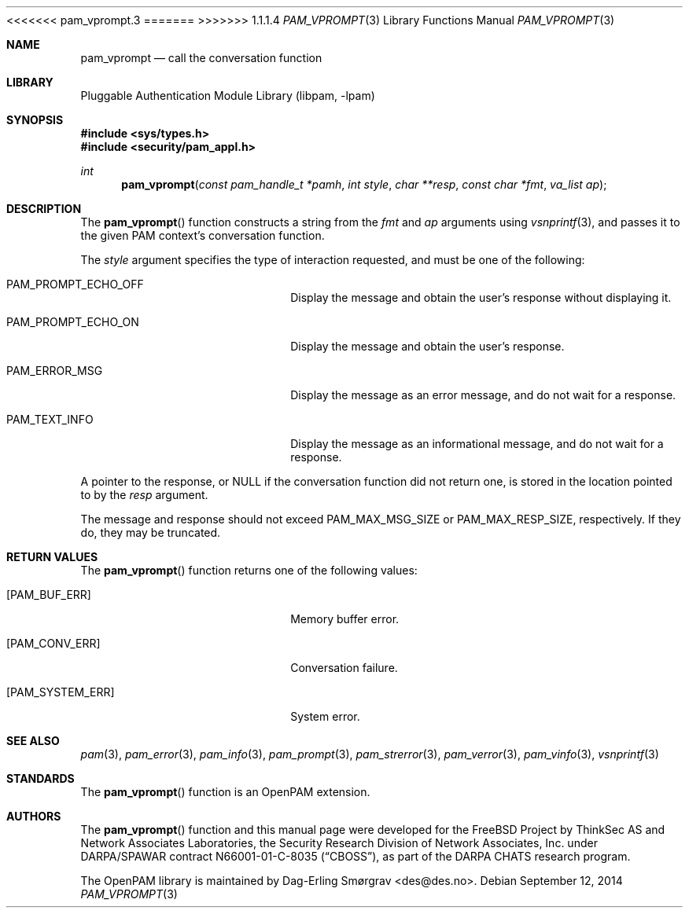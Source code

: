 <<<<<<< pam_vprompt.3
.\"	$NetBSD: pam_vprompt.3,v 1.5 2014/10/24 18:17:56 christos Exp $
.\"
=======
>>>>>>> 1.1.1.4
.\" Generated from pam_vprompt.c by gendoc.pl
.\" Id: pam_vprompt.c 648 2013-03-05 17:54:27Z des 
.Dd September 12, 2014
.Dt PAM_VPROMPT 3
.Os
.Sh NAME
.Nm pam_vprompt
.Nd call the conversation function
.Sh LIBRARY
.Lb libpam
.Sh SYNOPSIS
.In sys/types.h
.In security/pam_appl.h
.Ft "int"
.Fn pam_vprompt "const pam_handle_t *pamh" "int style" "char **resp" "const char *fmt" "va_list ap"
.Sh DESCRIPTION
The
.Fn pam_vprompt
function constructs a string from the
.Fa fmt
and
.Fa ap
arguments using
.Xr vsnprintf 3 ,
and passes it to the given PAM context's
conversation function.
.Pp
The
.Fa style
argument specifies the type of interaction requested, and
must be one of the following:
.Bl -tag -width 18n
.It Dv PAM_PROMPT_ECHO_OFF
Display the message and obtain the user's response without
displaying it.
.It Dv PAM_PROMPT_ECHO_ON
Display the message and obtain the user's response.
.It Dv PAM_ERROR_MSG
Display the message as an error message, and do not wait
for a response.
.It Dv PAM_TEXT_INFO
Display the message as an informational message, and do
not wait for a response.
.El
.Pp
A pointer to the response, or
.Dv NULL
if the conversation function did
not return one, is stored in the location pointed to by the
.Fa resp
argument.
.Pp
The message and response should not exceed
.Dv PAM_MAX_MSG_SIZE
or
.Dv PAM_MAX_RESP_SIZE ,
respectively.
If they do, they may be truncated.
.Sh RETURN VALUES
The
.Fn pam_vprompt
function returns one of the following values:
.Bl -tag -width 18n
.It Bq Er PAM_BUF_ERR
Memory buffer error.
.It Bq Er PAM_CONV_ERR
Conversation failure.
.It Bq Er PAM_SYSTEM_ERR
System error.
.El
.Sh SEE ALSO
.Xr pam 3 ,
.Xr pam_error 3 ,
.Xr pam_info 3 ,
.Xr pam_prompt 3 ,
.Xr pam_strerror 3 ,
.Xr pam_verror 3 ,
.Xr pam_vinfo 3 ,
.Xr vsnprintf 3
.Sh STANDARDS
The
.Fn pam_vprompt
function is an OpenPAM extension.
.Sh AUTHORS
The
.Fn pam_vprompt
function and this manual page were
developed for the
.Fx
Project by ThinkSec AS and Network Associates Laboratories, the
Security Research Division of Network Associates, Inc.\& under
DARPA/SPAWAR contract N66001-01-C-8035
.Pq Dq CBOSS ,
as part of the DARPA CHATS research program.
.Pp
The OpenPAM library is maintained by
.An Dag-Erling Sm\(/orgrav Aq des@des.no .
